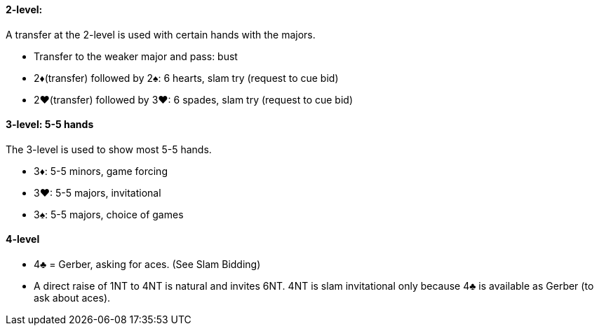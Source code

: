 #### 2-level:
A transfer at the 2-level is used with certain hands with the majors.

 * Transfer to the weaker major and pass: bust
 * 2♦(transfer) followed by 2♠: 6 hearts, slam try (request to cue bid)
 * 2♥(transfer) followed by 3♥: 6 spades, slam try (request to cue bid)

#### 3-level: 5-5 hands
The 3-level is used to show most 5-5 hands.

 * 3♦: 5-5 minors, game forcing
 * 3♥: 5-5 majors, invitational
 * 3♠: 5-5 majors, choice of games

#### 4-level
 * 4♣ = Gerber, asking for aces. (See Slam Bidding)
 * A direct raise of 1NT to 4NT is natural and invites 6NT. 4NT is slam invitational only because 4♣ is available as Gerber (to ask about aces).


